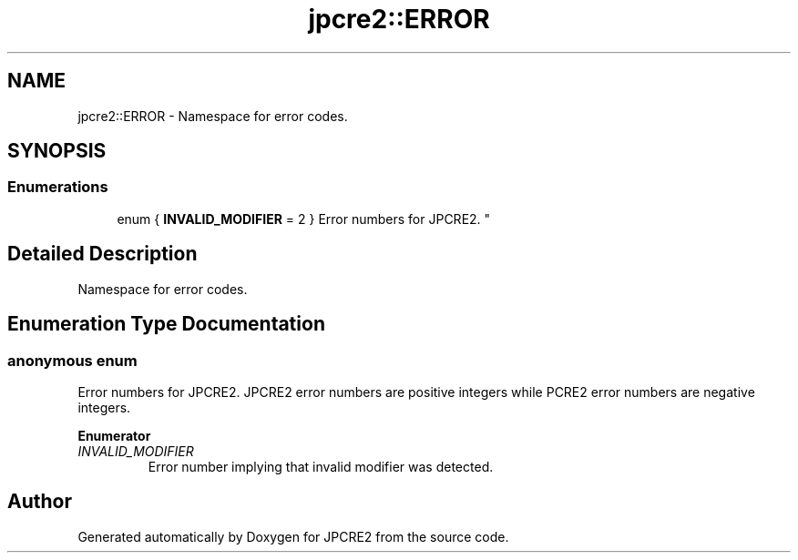 .TH "jpcre2::ERROR" 3 "Sat Nov 19 2016" "Version 10.28.09" "JPCRE2" \" -*- nroff -*-
.ad l
.nh
.SH NAME
jpcre2::ERROR \- Namespace for error codes\&.  

.SH SYNOPSIS
.br
.PP
.SS "Enumerations"

.in +1c
.ti -1c
.RI "enum { \fBINVALID_MODIFIER\fP = 2 }
.RI "Error numbers for JPCRE2\&. ""
.br
.in -1c
.SH "Detailed Description"
.PP 
Namespace for error codes\&. 


.SH "Enumeration Type Documentation"
.PP 
.SS "anonymous enum"

.PP
Error numbers for JPCRE2\&. JPCRE2 error numbers are positive integers while PCRE2 error numbers are negative integers\&. 
.PP
\fBEnumerator\fP
.in +1c
.TP
\fB\fIINVALID_MODIFIER \fP\fP
Error number implying that invalid modifier was detected\&. 
.SH "Author"
.PP 
Generated automatically by Doxygen for JPCRE2 from the source code\&.
